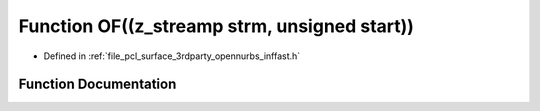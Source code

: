 .. _exhale_function_inffast_8h_1ab77ed7a79ab54a63ebbee56c12457197:

Function OF((z_streamp strm, unsigned start))
=============================================

- Defined in :ref:`file_pcl_surface_3rdparty_opennurbs_inffast.h`


Function Documentation
----------------------


.. doxygenfunction:: OF((z_streamp strm, unsigned start))

